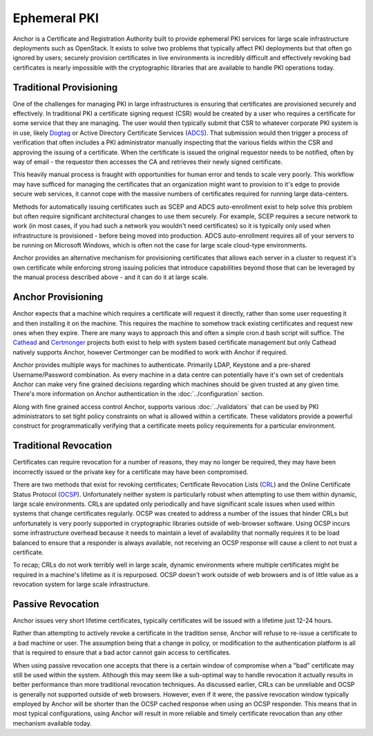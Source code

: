 Ephemeral PKI
=============

Anchor is a Certificate and Registration Authority built to provide ephemeral
PKI services for large scale infrastructure deployments such as OpenStack. It
exists to solve two problems that typically affect PKI deployments but that
often go ignored by users; securely provision certificates in live environments
is incredibly difficult and effectively revoking bad certificates is nearly
impossible with the cryptographic libraries that are available to handle PKI
operations today.

Traditional Provisioning
------------------------
One of the challenges for managing PKI in large infrastructures is ensuring
that certificates are provisioned securely and effectively. In traditional PKI
a certificate signing request (CSR) would be created by a user who requires a
certificate for some service that they are managing. The user would then
typically submit that CSR to whatever corporate PKI system is in use, likely
Dogtag_ or Active Directory Certificate Services (ADCS_). That submission would
then trigger a process of verification that often includes a PKI administrator
manually inspecting that the various fields within the CSR and approving the
issuing of a certificate. When the certificate is issued the original requestor
needs to be notified, often by way of email - the requestor then accesses the
CA and retrieves their newly signed certificate.

.. _Dogtag: http://pki.fedoraproject.org/wiki/PKI_Main_Page
.. _ADCS: https://technet.microsoft.com/en-us/windowsserver/dd448615.aspx

This heavily manual process is fraught with opportunities for human error and
tends to scale very poorly. This workflow may have sufficed for managing the
certificates that an organization might want to provision to it's edge to
provide secure web services, it cannot cope with the massive numbers of
certificates required for running large data-centers.

Methods for automatically issuing certificates such as SCEP and ADCS
auto-enrollment exist to help solve this problem but often require significant
architectural changes to use them securely. For example, SCEP requires a
secure network to work (in most cases, if you had such a network you wouldn't
need certificates) so it is typically only used when infrastructure is
provisioned - before being moved into production. ADCS auto-enrollment requires
all of  your servers to be running on Microsoft Windows, which is often not the
case for large scale cloud-type environments.

Anchor provides an alternative mechanism for provisioning certificates that
allows each server in a cluster to request it's own certificate while
enforcing strong issuing policies that introduce capabilities beyond those that
can be leveraged by the manual process described above - and it can do it at
large scale.

Anchor Provisioning
-------------------
Anchor expects that a machine which requires a certificate will request it
directly, rather than some user requesting it and then installing it on the
machine. This requires the machine to somehow track existing certificates and
request new ones when they expire. There are many ways to approach this and
often a simple cron.d bash script will suffice. The Cathead_ and Certmonger_
projects both exist to help with system based certificate management but only
Cathead natively supports Anchor, however Certmonger can be modified to work
with Anchor if required.

.. _Cathead: https://github.com/stackforge/cathead
.. _Certmonger: https://fedorahosted.org/certmonger/

Anchor provides multiple ways for machines to authenticate. Primarily LDAP,
Keystone and a pre-shared Username/Password combination. As every machine in a
data centre can potentially have it's own set of credentials Anchor can make
very fine grained decisions regarding which machines should be given trusted at
any given time. There's more information on Anchor authentication in the
:doc:`../configuration` section.

Along with fine grained access control Anchor, supports various
:doc:`../validators` that can be used by PKI administrators to set tight policy
constraints on what is allowed within a certificate. These validators provide a
powerful construct for programmatically verifying that a certificate meets
policy requirements for a particular environment.

Traditional Revocation
----------------------
Certificates can require revocation for a number of reasons, they may no longer
be required, they may have been incorrectly issued or the private key for a
certificate may have been compromised.

There are two methods that exist for revoking certificates; Certificate
Revocation Lists (CRL_) and the Online Certificate Status Protocol (OCSP_).
Unfortunately neither system is particularly robust when attempting to use them
within dynamic, large scale environments. CRLs are updated only periodically
and have significant scale issues when used within systems that change
certificates regularly. OCSP was created to address a number of the issues that
hinder CRLs but unfortunately is very poorly supported in cryptographic
libraries outside of web-browser software. Using OCSP incurs some
infrastructure overhead because it needs to maintain a level of availability
that normally requires it to be load balanced to ensure that a responder is
always available, not receiving an OCSP response will cause a client to not
trust a certificate.

.. _CRL: https://www.ietf.org/rfc/rfc5280.txt
.. _OCSP: https://tools.ietf.org/html/rfc6960

To recap; CRLs do not work terribly well in large scale, dynamic environments
where multiple certificates might be required in a machine's lifetime as it is
repurposed. OCSP doesn't work outside of web browsers and is of little value
as a revocation system for large scale infrastructure.

Passive Revocation
------------------
Anchor issues very short lifetime certificates, typically certificates will be
issued with a lifetime just 12-24 hours.

Rather than attempting to actively revoke a certificate in the tradition sense,
Anchor will refuse to re-issue a certificate to a bad machine or user. The
assumption being that a change in policy, or modification to the authentication
platform is all that is required to ensure that a bad actor cannot gain access
to certificates.

When using passive revocation one accepts that there is a certain window of
compromise when a "bad" certificate may still be used within the system.
Although this may seem like a sub-optimal way to handle revocation it actually
results in better performance than more traditional revocation techniques. As
discussed earlier, CRLs can be unreliable and OCSP is generally not supported
outside of web browsers. However, even if it were, the passive revocation
window typically employed by Anchor will be shorter than the OCSP cached
response when using an OCSP responder. This means that in most typical
configurations, using Anchor will result in more reliable and timely
certificate revocation than any other mechanism available today.

